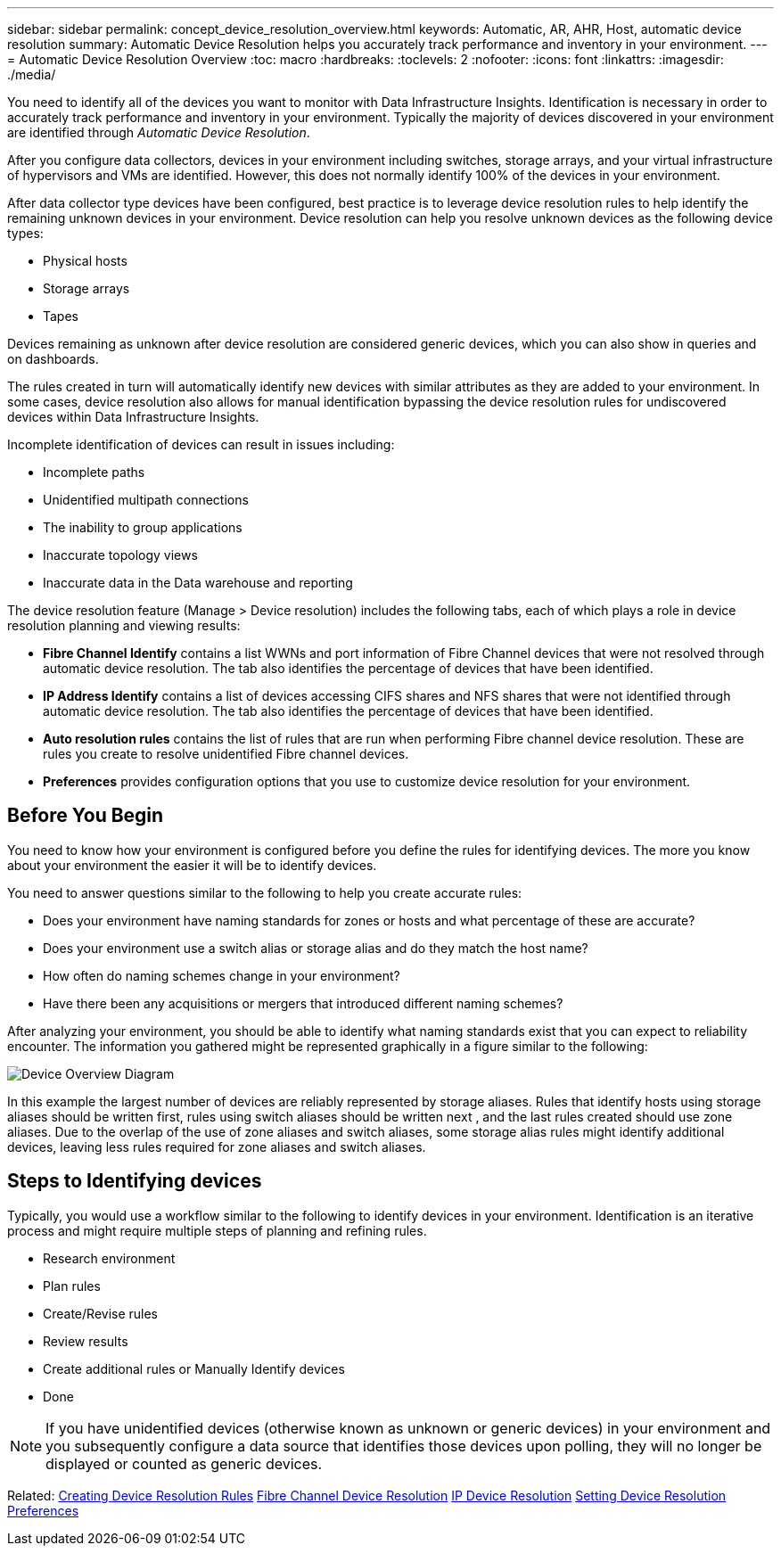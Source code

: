 ---
sidebar: sidebar
permalink: concept_device_resolution_overview.html
keywords: Automatic, AR, AHR, Host, automatic device resolution
summary: Automatic Device Resolution helps you accurately track performance and inventory in your environment.
---
= Automatic Device Resolution Overview
:toc: macro
:hardbreaks:
:toclevels: 2
:nofooter:
:icons: font
:linkattrs:
:imagesdir: ./media/

[.lead]
You need to identify all of the devices you want to monitor with Data Infrastructure Insights. Identification is necessary in order to accurately track performance and inventory in your environment. Typically the majority of devices discovered in your environment are identified through _Automatic Device Resolution_. 

After you configure data collectors, devices in your environment including switches, storage arrays, and your virtual infrastructure of hypervisors and VMs are identified. However, this does not normally identify 100% of the devices in your environment.

After data collector type devices have been configured, best practice is to leverage device resolution rules to help identify the remaining unknown devices in your environment. Device resolution can help you resolve unknown devices as the following device types:

* Physical hosts
* Storage arrays
* Tapes

Devices remaining as unknown after device resolution are considered generic devices, which you can also show in queries and on dashboards.

The rules created in turn will automatically identify new devices with similar attributes as they are added to your environment. In some cases, device resolution also allows for manual identification bypassing the device resolution rules for undiscovered devices within Data Infrastructure Insights.

Incomplete identification of devices can result in issues including:

* Incomplete paths
* Unidentified multipath connections
* The inability to group applications
* Inaccurate topology views
* Inaccurate data in the Data warehouse and reporting

The device resolution feature (Manage > Device resolution) includes the following tabs, each of which plays a role in device resolution planning and viewing results:

* *Fibre Channel Identify* contains a list WWNs and port information of Fibre Channel devices that were not resolved through automatic device resolution. The tab also identifies the percentage of devices that have been identified.
* *IP Address Identify* contains a list of devices accessing CIFS shares and NFS shares that were not identified through automatic device resolution. The tab also identifies the percentage of devices that have been identified.
* *Auto resolution rules* contains the list of rules that are run when performing Fibre channel device resolution. These are rules you create to resolve unidentified Fibre channel devices.
* *Preferences* provides configuration options that you use to customize device resolution for your environment.

== Before You Begin

You need to know how your environment is configured before you define the rules for identifying devices. The more you know about your environment the easier it will be to identify devices.

You need to answer questions similar to the following to help you create accurate rules:

* Does your environment have naming standards for zones or hosts and what percentage of these are accurate?

* Does your environment use a switch alias or storage alias and do they match the host name?

//* Does your environment use an SRM tool and can you use it to identify host names? What coverage does the SRM provide?

* How often do naming schemes change in your environment?

* Have there been any acquisitions or mergers that introduced different naming schemes?

After analyzing your environment, you should be able to identify what naming standards exist that you can expect to reliability encounter. The information you gathered might be represented graphically in a figure similar to the following:

image:Device_Resolution_Venn.png[Device Overview Diagram]

In this example the largest number of devices are reliably represented by storage aliases. Rules that identify hosts using storage aliases should be written first, rules using switch aliases should be written next , and the last rules created should use zone aliases. Due to the overlap of the use of zone aliases and switch aliases, some storage alias rules might identify additional devices, leaving less rules required for zone aliases and switch aliases.

== Steps to Identifying devices

Typically, you would use a workflow similar to the following to identify devices in your environment. Identification is an iterative process and might require multiple steps of planning and refining rules.

* Research environment
* Plan rules 
* Create/Revise rules 
* Review results 
* Create additional rules or Manually Identify devices
* Done

//image:Device_Resolution_Flowchart.png[Device Resolution Flow]

NOTE: If you have unidentified devices (otherwise known as unknown or generic devices) in your environment and you subsequently configure a data source that identifies those devices upon polling, they will no longer be displayed or counted as generic devices.

Related: 
link:task_device_resolution_rules.html[Creating Device Resolution Rules]
link:task_device_resolution_fibre_channel.html[Fibre Channel Device Resolution]
link:task_device_resolution_ip.html[IP Device Resolution]
link:task_device_resolution_preferences.html[Setting Device Resolution Preferences]
